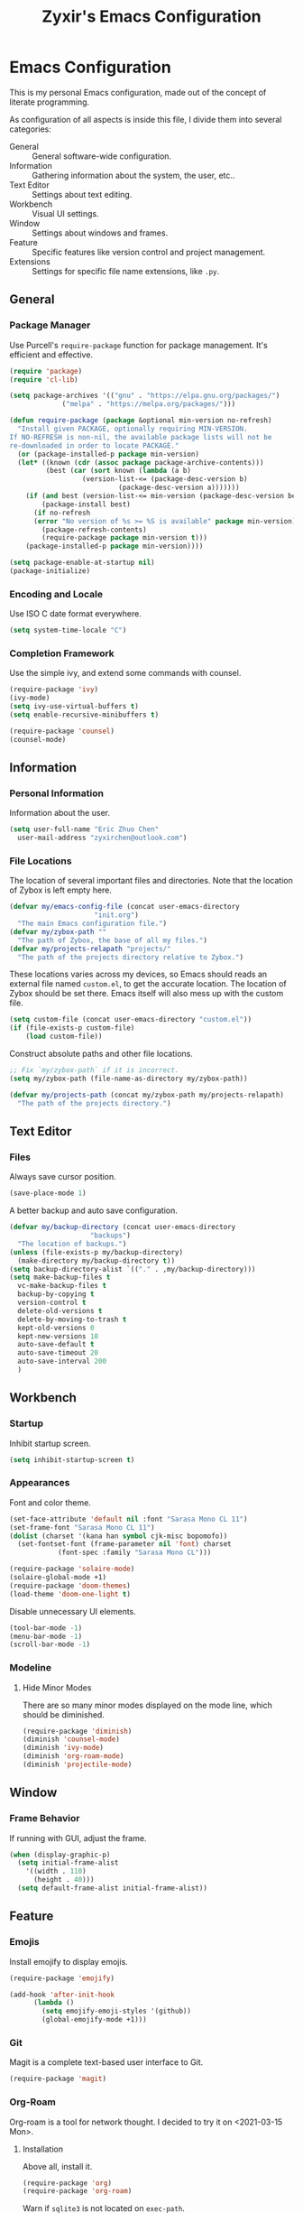 #+TITLE: Zyxir's Emacs Configuration
#+STARTUP: content

* Emacs Configuration

This is my personal Emacs configuration, made out of the concept of
literate programming.

As configuration of all aspects is inside this file, I divide them
into several categories:

- General :: General software-wide configuration.
- Information :: Gathering information about the system, the user,
  etc..
- Text Editor :: Settings about text editing.
- Workbench :: Visual UI settings.
- Window :: Settings about windows and frames.
- Feature :: Specific features like version control and project
  management.
- Extensions :: Settings for specific file name extensions, like
  ~.py~.

** General

*** Package Manager

Use Purcell's ~require-package~ function for package management. It's
efficient and effective.

#+begin_src emacs-lisp
  (require 'package)
  (require 'cl-lib)

  (setq package-archives '(("gnu" . "https://elpa.gnu.org/packages/")
			   ("melpa" . "https://melpa.org/packages/")))

  (defun require-package (package &optional min-version no-refresh)
    "Install given PACKAGE, optionally requiring MIN-VERSION.
  If NO-REFRESH is non-nil, the available package lists will not be
  re-downloaded in order to locate PACKAGE."
    (or (package-installed-p package min-version)
	(let* ((known (cdr (assoc package package-archive-contents)))
	       (best (car (sort known (lambda (a b)
					(version-list-<= (package-desc-version b)
							 (package-desc-version a)))))))
	  (if (and best (version-list-<= min-version (package-desc-version best)))
	      (package-install best)
	    (if no-refresh
		(error "No version of %s >= %S is available" package min-version)
	      (package-refresh-contents)
	      (require-package package min-version t)))
	  (package-installed-p package min-version))))

  (setq package-enable-at-startup nil)
  (package-initialize)
#+end_src

*** Encoding and Locale

Use ISO C date format everywhere.

#+begin_src emacs-lisp
  (setq system-time-locale "C")
#+end_src

*** Completion Framework

Use the simple ivy, and extend some commands with counsel.

#+begin_src emacs-lisp
  (require-package 'ivy)
  (ivy-mode)
  (setq ivy-use-virtual-buffers t)
  (setq enable-recursive-minibuffers t)

  (require-package 'counsel)
  (counsel-mode)
#+end_src

** Information

*** Personal Information

Information about the user.

#+begin_src emacs-lisp
  (setq user-full-name "Eric Zhuo Chen"
	user-mail-address "zyxirchen@outlook.com")
#+end_src

*** File Locations

The location of several important files and directories. Note that the
location of Zybox is left empty here.

#+begin_src emacs-lisp
  (defvar my/emacs-config-file (concat user-emacs-directory
				       "init.org")
    "The main Emacs configuration file.")
  (defvar my/zybox-path ""
    "The path of Zybox, the base of all my files.")
  (defvar my/projects-relapath "projects/"
    "The path of the projects directory relative to Zybox.")
#+end_src

These locations varies across my devices, so Emacs should reads an
external file named ~custom.el~, to get the accurate location. The
location of Zybox should be set there. Emacs itself will also mess up
with the custom file.

#+begin_src emacs-lisp
  (setq custom-file (concat user-emacs-directory "custom.el"))
  (if (file-exists-p custom-file)
      (load custom-file))
#+end_src

Construct absolute paths and other file locations.

#+begin_src emacs-lisp
  ;; Fix `my/zybox-path` if it is incorrect.
  (setq my/zybox-path (file-name-as-directory my/zybox-path))

  (defvar my/projects-path (concat my/zybox-path my/projects-relapath)
    "The path of the projects directory.")
#+end_src

** Text Editor

*** Files

Always save cursor position.

#+begin_src emacs-lisp
  (save-place-mode 1)
#+end_src

A better backup and auto save configuration.

#+begin_src emacs-lisp
  (defvar my/backup-directory (concat user-emacs-directory
				      "backups")
    "The location of backups.")
  (unless (file-exists-p my/backup-directory)
    (make-directory my/backup-directory t))
  (setq backup-directory-alist `(("." . ,my/backup-directory)))
  (setq make-backup-files t
	vc-make-backup-files t
	backup-by-copying t
	version-control t
	delete-old-versions t
	delete-by-moving-to-trash t
	kept-old-versions 0
	kept-new-versions 10
	auto-save-default t
	auto-save-timeout 20
	auto-save-interval 200
	)
#+end_src

** Workbench

*** Startup

Inhibit startup screen.

#+begin_src emacs-lisp
  (setq inhibit-startup-screen t)
#+end_src

*** Appearances

Font and color theme.

#+begin_src emacs-lisp
  (set-face-attribute 'default nil :font "Sarasa Mono CL 11")
  (set-frame-font "Sarasa Mono CL 11")
  (dolist (charset '(kana han symbol cjk-misc bopomofo))
    (set-fontset-font (frame-parameter nil 'font) charset
		      (font-spec :family "Sarasa Mono CL")))

  (require-package 'solaire-mode)
  (solaire-global-mode +1)
  (require-package 'doom-themes)
  (load-theme 'doom-one-light t)
#+end_src

Disable unnecessary UI elements.

#+begin_src emacs-lisp
  (tool-bar-mode -1)
  (menu-bar-mode -1)
  (scroll-bar-mode -1)
#+end_src

*** Modeline

**** Hide Minor Modes

There are so many minor modes displayed on the mode line, which should
be diminished.

#+begin_src emacs-lisp
  (require-package 'diminish)
  (diminish 'counsel-mode)
  (diminish 'ivy-mode)
  (diminish 'org-roam-mode)
  (diminish 'projectile-mode)
#+end_src

** Window

*** Frame Behavior

If running with GUI, adjust the frame.

#+begin_src emacs-lisp
  (when (display-graphic-p)
    (setq initial-frame-alist
	  '((width . 110)
	    (height . 40)))
    (setq default-frame-alist initial-frame-alist))
#+end_src

** Feature

*** Emojis

Install emojify to display emojis.

#+begin_src emacs-lisp
  (require-package 'emojify)

  (add-hook 'after-init-hook
	    (lambda ()
	      (setq emojify-emoji-styles '(github))
	      (global-emojify-mode +1)))
#+end_src

*** Git

Magit is a complete text-based user interface to Git.

#+begin_src emacs-lisp
  (require-package 'magit)
#+end_src

*** Org-Roam

Org-roam is a tool for network thought. I decided to try it on
<2021-03-15 Mon>.

**** Installation

Above all, install it.

#+begin_src emacs-lisp
  (require-package 'org)
  (require-package 'org-roam)
#+end_src

Warn if ~sqlite3~ is not located on ~exec-path~.

#+begin_src emacs-lisp
  (unless (executable-find "sqlite3")
    (message "To make org-roam work, you have to install sqlite3"))
#+end_src

Set the org-roam directory, and enable it by default.

#+begin_src emacs-lisp
  (setq org-roam-directory (concat my/zybox-path "org-roam"))
  (unless (file-exists-p org-roam-directory)
    (make-directory org-roam-directory))
  (org-roam-mode)
#+end_src

**** Daily Notes

Use org-roam to write daily notes, a.k.a. journals.

#+begin_src emacs-lisp
  (setq org-roam-dailies-directory "daily")

  (setq org-roam-dailies-capture-templates
	'(("d" "default" entry
	   #'org-roam-capture--get-point
	   "* %?"
	   :file-name "daily/%<%Y-%m-%d>"
	   :head "#+title: %<%Y-%m-%d>\n\n")))
#+end_src

**** Shortcuts

Define a series of shortcuts for org-roam. "z" for Zettelkasten.

#+begin_src emacs-lisp
  (define-prefix-command 'my/org-roam-map)
  (global-set-key (kbd "C-c z") 'my/org-roam-map)

  (define-key 'my/org-roam-map (kbd "b") 'org-roam-db-build-cache)
  (define-key 'my/org-roam-map (kbd "d") 'org-roam-dailies-find-today)
  (define-key 'my/org-roam-map (kbd "f") 'org-roam-find-file)
  (define-key 'my/org-roam-map (kbd "i") 'org-roam-insert)
  (define-key 'my/org-roam-map (kbd "t") 'org-roam-buffer-toggle-display)
#+end_src

*** Project Management

Manage projects with projectile, and use =C-x p= as the shortcut.

#+begin_src emacs-lisp
  (require-package 'projectile)
  (projectile-mode +1)
  (define-key projectile-mode-map (kbd "C-x p") 'projectile-command-map)
#+end_src

**** Search Path

Default search for projects in the user defined projects path.

#+begin_src emacs-lisp
  (setq projectile-project-search-path `(,my/projects-path))
#+end_src

*** Quick Access

I want to reach several important files quickly with shortcuts.

#+begin_src emacs-lisp
  (define-prefix-command 'my/quick-access-map)
  (global-set-key (kbd "C-c o") 'my/quick-access-map)

  (defun my/quick-access-zybox ()
    (interactive)
    (find-file my/zybox-path))
  (define-key 'my/quick-access-map (kbd "z") 'my/quick-access-zybox)

  (defun my/quick-access-emacs-config ()
    (interactive)
    (find-file my/emacs-config-file))
  (define-key 'my/quick-access-map (kbd "e") 'my/quick-access-emacs-config)

  (defun my/quick-access-projects ()
    (interactive)
    (find-file my/projects-path))
  (define-key 'my/quick-access-map (kbd "p") 'my/quick-access-projects)
#+end_src

** Extensions

*** Org ~.org~

Enable auto fill, and fill to the 80th character.

#+begin_src emacs-lisp
  (add-hook 'org-mode-hook
	    (lambda ()
	      (auto-fill-mode +1)))
  (setq-local fill-column 80)
#+end_src
